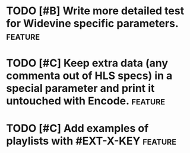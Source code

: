 * TODO [#B] Write more detailed test for Widevine specific parameters. :feature:
* TODO [#C] Keep extra data (any commenta out of HLS specs) in a special parameter and print it untouched with Encode. :feature:
* TODO [#C] Add examples of playlists with #EXT-X-KEY								:feature:
